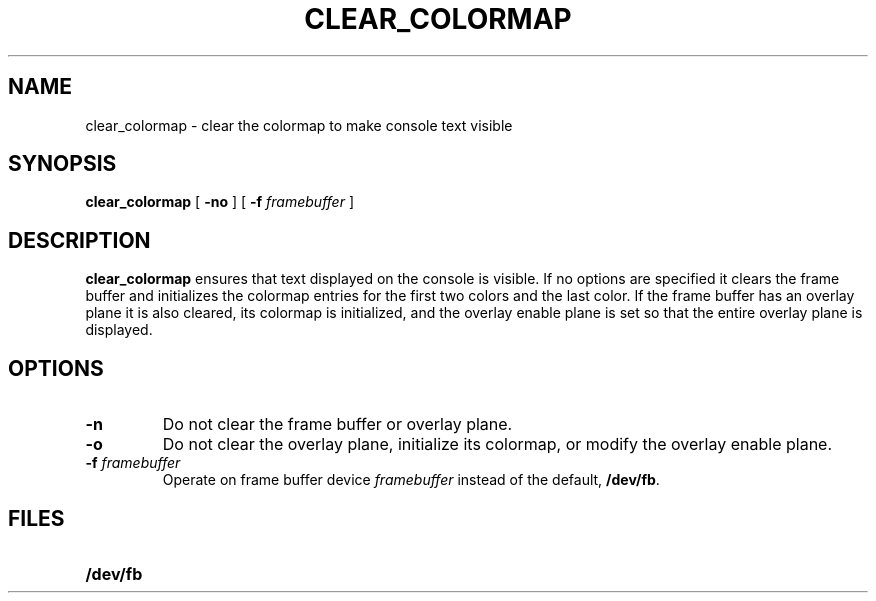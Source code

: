 .\" @(#)clear_colormap.1 1.1 92/07/30 SMI;
.TH CLEAR_COLORMAP 1 "4 May 1989"
.SH NAME
clear_colormap \- clear the colormap to make console text visible
.SH SYNOPSIS
.B clear_colormap
.RB [ " \-no " ]
.RB [ " \-f "
.IR framebuffer " ]"
.SH DESCRIPTION
.IX  clear_colormap  ""  "\fLclear_colormap\fP \(em make console text visible"
.LP
.B clear_colormap
ensures that text displayed on the console is visible.  If no options
are specified it clears the frame buffer and initializes the
colormap entries for the first two colors and the last color.
If the frame buffer has an overlay plane it is also
cleared, its colormap is initialized, and the overlay enable plane is
set so that the entire overlay plane is displayed.
.SH OPTIONS
.TP
.B \-n
Do not clear the frame buffer or overlay plane.
.TP
.B \-o
Do not clear the overlay plane, initialize its colormap,
or modify the
overlay enable plane.
.TP
.BI \-f " framebuffer"
Operate on frame buffer device
.I framebuffer
instead of the default,
.BR /dev/fb .
.SH FILES
.PD 0
.TP 20
.B /dev/fb
.PD
